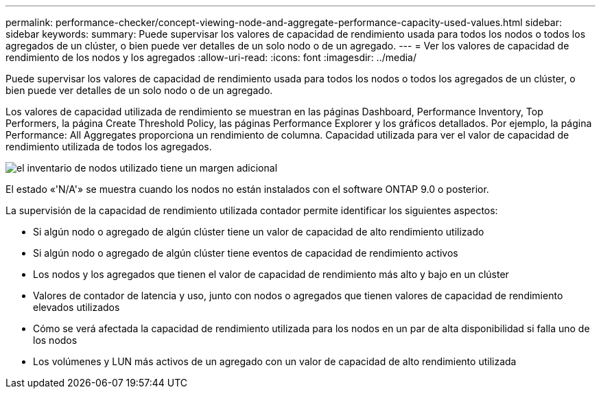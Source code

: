 ---
permalink: performance-checker/concept-viewing-node-and-aggregate-performance-capacity-used-values.html 
sidebar: sidebar 
keywords:  
summary: Puede supervisar los valores de capacidad de rendimiento usada para todos los nodos o todos los agregados de un clúster, o bien puede ver detalles de un solo nodo o de un agregado. 
---
= Ver los valores de capacidad de rendimiento de los nodos y los agregados
:allow-uri-read: 
:icons: font
:imagesdir: ../media/


[role="lead"]
Puede supervisar los valores de capacidad de rendimiento usada para todos los nodos o todos los agregados de un clúster, o bien puede ver detalles de un solo nodo o de un agregado.

Los valores de capacidad utilizada de rendimiento se muestran en las páginas Dashboard, Performance Inventory, Top Performers, la página Create Threshold Policy, las páginas Performance Explorer y los gráficos detallados. Por ejemplo, la página Performance: All Aggregates proporciona un rendimiento de columna. Capacidad utilizada para ver el valor de capacidad de rendimiento utilizada de todos los agregados.

image::../media/node-inventory-used-headroom.gif[el inventario de nodos utilizado tiene un margen adicional]

El estado «'N/A'» se muestra cuando los nodos no están instalados con el software ONTAP 9.0 o posterior.

La supervisión de la capacidad de rendimiento utilizada contador permite identificar los siguientes aspectos:

* Si algún nodo o agregado de algún clúster tiene un valor de capacidad de alto rendimiento utilizado
* Si algún nodo o agregado de algún clúster tiene eventos de capacidad de rendimiento activos
* Los nodos y los agregados que tienen el valor de capacidad de rendimiento más alto y bajo en un clúster
* Valores de contador de latencia y uso, junto con nodos o agregados que tienen valores de capacidad de rendimiento elevados utilizados
* Cómo se verá afectada la capacidad de rendimiento utilizada para los nodos en un par de alta disponibilidad si falla uno de los nodos
* Los volúmenes y LUN más activos de un agregado con un valor de capacidad de alto rendimiento utilizada

